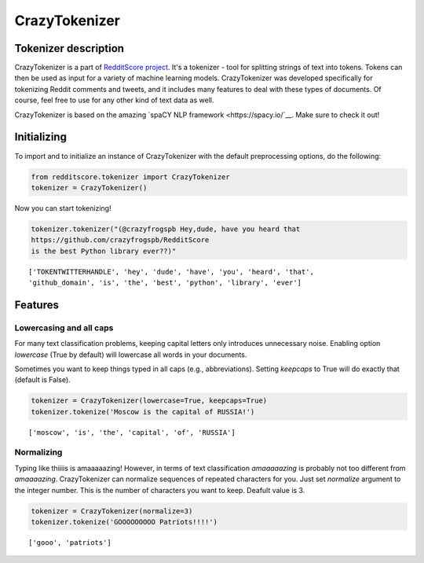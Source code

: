 CrazyTokenizer
=====================

Tokenizer description
--------------------

CrazyTokenizer is a part of `RedditScore project <https://github.com/crazyfrogspb/RedditScore>`__.
It's a tokenizer - tool for splitting strings of text into tokens. Tokens can
then be used as input for a variety of machine learning models.
CrazyTokenizer was developed specifically for tokenizing Reddit comments and
tweets, and it includes many features to deal with these types of documents.
Of course, feel free to use for any other kind of text data as well.

CrazyTokenizer is based on the amazing `spaCY NLP framework <https://spacy.io/`__.
Make sure to check it out!

Initializing
--------------------
To import and to initialize an instance of CrazyTokenizer with the default
preprocessing options, do the following:

.. code:: python

    from redditscore.tokenizer import CrazyTokenizer
    tokenizer = CrazyTokenizer()

Now you can start tokenizing!

.. code:: python

    tokenizer.tokenizer("(@crazyfrogspb Hey,dude, have you heard that
    https://github.com/crazyfrogspb/RedditScore
    is the best Python library ever??)"

.. parsed-literal::

    ['TOKENTWITTERHANDLE', 'hey', 'dude', 'have', 'you', 'heard', 'that',
    'github_domain', 'is', 'the', 'best', 'python', 'library', 'ever']

Features
--------------------

Lowercasing and all caps
^^^^^^^^
For many text classification problems, keeping capital letters only
introduces unnecessary noise. Enabling option *lowercase* (True by default)
will lowercase all words in your documents.

Sometimes you want to keep things typed in all caps (e.g., abbreviations).
Setting *keepcaps* to True will do exactly that (default is False).

.. code:: python

    tokenizer = CrazyTokenizer(lowercase=True, keepcaps=True)
    tokenizer.tokenize('Moscow is the capital of RUSSIA!')

.. parsed-literal::

    ['moscow', 'is', 'the', 'capital', 'of', 'RUSSIA']

Normalizing
^^^^^^^^
Typing like thiiiis is amaaaaazing! However, in terms of text classification
*amaaaaazing* is probably not too different from *amaaaazing*. CrazyTokenizer
can normalize sequences of repeated characters for you. Just set *normalize*
argument to the integer number. This is the number of characters you want to keep.
Deafult value is 3.

.. code:: python

    tokenizer = CrazyTokenizer(normalize=3)
    tokenizer.tokenize('GOOOOOOOOO Patriots!!!!')

.. parsed-literal::

    ['gooo', 'patriots']
